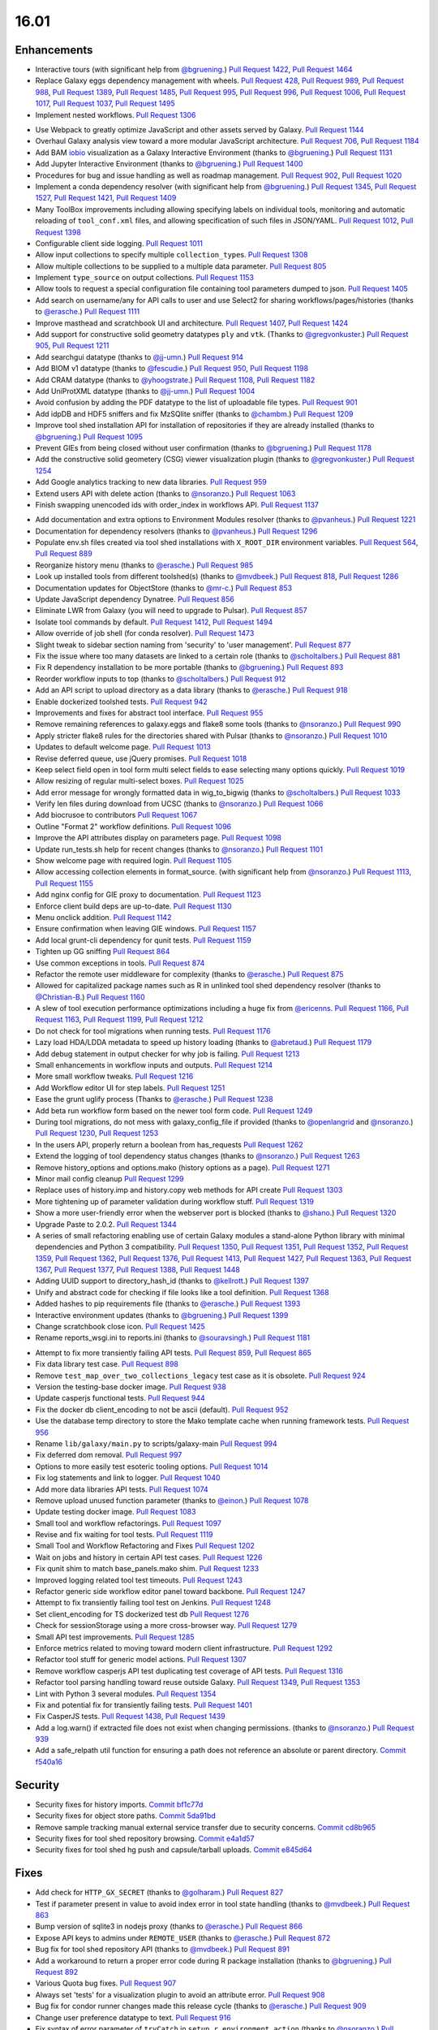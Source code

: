 
.. to_doc

-------------------------------
16.01
-------------------------------

.. announce_start

Enhancements
-------------------------------

.. major_feature

* Interactive tours (with significant help from
  `@bgruening <https://github.com/bgruening>`__.)
  `Pull Request 1422`_, `Pull Request 1464`_
* Replace Galaxy eggs dependency management with wheels.
  `Pull Request 428`_, `Pull Request 989`_, `Pull Request 988`_,
  `Pull Request 1389`_, `Pull Request 1485`_, `Pull Request 995`_,
  `Pull Request 996`_, `Pull Request 1006`_, `Pull Request 1017`_,
  `Pull Request 1037`_, `Pull Request 1495`_
* Implement nested workflows.
  `Pull Request 1306`_

.. feature

* Use Webpack to greatly optimize JavaScript and other assets served by Galaxy.
  `Pull Request 1144`_
* Overhaul Galaxy analysis view toward a more modular JavaScript architecture.
  `Pull Request 706`_, `Pull Request 1184`_
* Add BAM iobio_ visualization as a Galaxy Interactive Environment
  (thanks to `@bgruening <https://github.com/bgruening>`__.)
  `Pull Request 1131`_
* Add Jupyter Interactive Environment
  (thanks to `@bgruening <https://github.com/bgruening>`__.)
  `Pull Request 1400`_
* Procedures for bug and issue handling as well as roadmap management.
  `Pull Request 902`_, `Pull Request 1020`_
* Implement a conda dependency resolver (with significant help from
  `@bgruening <https://github.com/bgruening>`__.)
  `Pull Request 1345`_, `Pull Request 1527`_, `Pull Request 1421`_,
  `Pull Request 1409`_
* Many ToolBox improvements including allowing specifying labels on individual
  tools, monitoring and automatic reloading of ``tool_conf.xml`` files, and 
  allowing specification of such files in JSON/YAML.
  `Pull Request 1012`_, `Pull Request 1398`_
* Configurable client side logging.
  `Pull Request 1011`_
* Allow input collections to specify multiple ``collection_type``\ s.
  `Pull Request 1308`_
* Allow multiple collections to be supplied to a multiple data parameter.
  `Pull Request 805`_
* Implement ``type_source`` on output collections.
  `Pull Request 1153`_
* Allow tools to request a special configuration file containing tool parameters 
  dumped to json.
  `Pull Request 1405`_
* Add search on username/any for API calls to user and use Select2 for sharing
  workflows/pages/histories
  (thanks to `@erasche <https://github.com/erasche>`__.)
  `Pull Request 1111`_
* Improve masthead and scratchbook UI and architecture.
  `Pull Request 1407`_, `Pull Request 1424`_
* Add support for constructive solid geometry datatypes ``ply`` and ``vtk``.
  (Thanks to `@gregvonkuster <https://github.com/gregvonkuster>`__.)
  `Pull Request 905`_, `Pull Request 1211`_
* Add searchgui datatype
  (thanks to `@jj-umn <https://github.com/jj-umn>`__.)
  `Pull Request 914`_
* Add BIOM v1 datatype
  (thanks to `@fescudie <https://github.com/fescudie>`__.)
  `Pull Request 950`_, `Pull Request 1198`_
* Add CRAM datatype 
  (thanks to `@yhoogstrate <https://github.com/yhoogstrate>`__.)
  `Pull Request 1108`_, `Pull Request 1182`_
* Add UniProtXML datatype
  (thanks to `@jj-umn <https://github.com/jj-umn>`__.)
  `Pull Request 1004`_
* Avoid confusion by adding the PDF datatype to the list of uploadable file
  types.
  `Pull Request 901`_
* Add idpDB and HDF5 sniffers and fix MzSQlite sniffer
  (thanks to `@chambm <https://github.com/chambm>`__.)
  `Pull Request 1209`_
* Improve tool shed installation API for installation of repositories if they
  are already installed
  (thanks to `@bgruening <https://github.com/bgruening>`__.)
  `Pull Request 1095`_
* Prevent GIEs from being closed without user confirmation
  (thanks to `@bgruening <https://github.com/bgruening>`__.)
  `Pull Request 1178`_
* Add the constructive solid geometery (CSG) viewer visualization plugin
  (thanks to `@gregvonkuster <https://github.com/gregvonkuster>`__.)
  `Pull Request 1254`_
* Add Google analytics tracking to new data libraries.
  `Pull Request 959`_
* Extend users API with delete action
  (thanks to `@nsoranzo <https://github.com/nsoranzo>`__.)
  `Pull Request 1063`_
* Finish swapping unencoded ids with order_index in workflows API.
  `Pull Request 1137`_

.. enhancement

* Add documentation and extra options to Environment Modules resolver
  (thanks to `@pvanheus <https://github.com/pvanheus>`__.)
  `Pull Request 1221`_
* Documentation for dependency resolvers
  (thanks to `@pvanheus <https://github.com/pvanheus>`__.)
  `Pull Request 1296`_
* Populate env.sh files created via tool shed installations with ``X_ROOT_DIR``
  environment variables.
  `Pull Request 564`_, `Pull Request 889`_
* Reorganize history menu
  (thanks to `@erasche <https://github.com/erasche>`__.)
  `Pull Request 985`_
* Look up installed tools from different toolshed(s)
  (thanks to `@mvdbeek <https://github.com/mvdbeek>`__.)
  `Pull Request 818`_, `Pull Request 1286`_
* Documentation updates for ObjectStore
  (thanks to `@mr-c <https://github.com/mr-c>`__.)
  `Pull Request 853`_
* Update JavaScript dependency Dynatree.
  `Pull Request 856`_
* Eliminate LWR from Galaxy (you will need to upgrade to Pulsar).
  `Pull Request 857`_
* Isolate tool commands by default.
  `Pull Request 1412`_, `Pull Request 1494`_
* Allow override of job shell (for conda resolver).
  `Pull Request 1473`_
* Slight tweak to sidebar section naming from 'security' to 'user management'.
  `Pull Request 877`_
* Fix the issue where too many datasets are linked to a certain role
  (thanks to `@scholtalbers <https://github.com/scholtalbers>`__.)
  `Pull Request 881`_
* Fix R dependency installation to be more portable
  (thanks to `@bgruening <https://github.com/bgruening>`__.)
  `Pull Request 893`_
* Reorder workflow inputs to top
  (thanks to `@scholtalbers <https://github.com/scholtalbers>`__.)
  `Pull Request 912`_
* Add an API script to upload directory as a data library
  (thanks to `@erasche <https://github.com/erasche>`__.)
  `Pull Request 918`_
* Enable dockerized toolshed tests.
  `Pull Request 942`_
* Improvements and fixes for abstract tool interface.
  `Pull Request 955`_
* Remove remaining references to galaxy.eggs and flake8 some tools
  (thanks to `@nsoranzo <https://github.com/nsoranzo>`__.)
  `Pull Request 990`_
* Apply stricter flake8 rules for the directories shared with Pulsar
  (thanks to `@nsoranzo <https://github.com/nsoranzo>`__.)
  `Pull Request 1010`_
* Updates to default welcome page.
  `Pull Request 1013`_
* Revise deferred queue, use jQuery promises.
  `Pull Request 1018`_
* Keep select field open in tool form multi select fields to ease selecting many
  options quickly.
  `Pull Request 1019`_
* Allow resizing of regular multi-select boxes.
  `Pull Request 1025`_
* Add error message for wrongly formatted data in wig_to_bigwig
  (thanks to `@scholtalbers <https://github.com/scholtalbers>`__.)
  `Pull Request 1033`_
* Verify len files during download from UCSC
  (thanks to `@nsoranzo <https://github.com/nsoranzo>`__.)
  `Pull Request 1066`_
* Add biocrusoe to contributors
  `Pull Request 1067`_
* Outline "Format 2" workflow definitions.
  `Pull Request 1096`_
* Improve the API attributes display on parameters page.
  `Pull Request 1098`_
* Update run_tests.sh help for recent changes
  (thanks to `@nsoranzo <https://github.com/nsoranzo>`__.)
  `Pull Request 1101`_
* Show welcome page with required login.
  `Pull Request 1105`_
* Allow accessing collection elements in format_source.
  (with significant help from `@nsoranzo <https://github.com/nsoranzo>`__.)
  `Pull Request 1113`_, `Pull Request 1155`_
* Add nginx config for GIE proxy to documentation.
  `Pull Request 1123`_
* Enforce client build deps are up-to-date.
  `Pull Request 1130`_
* Menu onclick addition.
  `Pull Request 1142`_
* Ensure confirmation when leaving GIE windows.
  `Pull Request 1157`_
* Add local grunt-cli dependency for qunit tests.
  `Pull Request 1159`_
* Tighten up GG sniffing
  `Pull Request 864`_
* Use common exceptions in tools.
  `Pull Request 874`_
* Refactor the remote user middleware for complexity
  (thanks to `@erasche <https://github.com/erasche>`__.)
  `Pull Request 875`_
* Allowed for capitalized package names such as R in unlinked tool shed
  dependency resolver
  (thanks to `@Christian-B <https://github.com/Christian-B>`__.)
  `Pull Request 1160`_
* A slew of tool execution performance optimizations including a huge
  fix from `@ericenns <https://github.com/ericenns>`__.
  `Pull Request 1166`_, `Pull Request 1163`_, `Pull Request 1199`_,
  `Pull Request 1212`_
* Do not check for tool migrations when running tests.
  `Pull Request 1176`_
* Lazy load HDA/LDDA metadata to speed up history loading
  (thanks to `@abretaud <https://github.com/abretaud>`__.)
  `Pull Request 1179`_
* Add debug statement in output checker for why job is failing.
  `Pull Request 1213`_
* Small enhancements in workflow inputs and outputs.
  `Pull Request 1214`_
* More small workflow tweaks.
  `Pull Request 1216`_
* Add Workflow editor UI for step labels.
  `Pull Request 1251`_
* Ease the grunt uglify process
  (Thanks to `@erasche <https://github.com/erasche>`__.)
  `Pull Request 1238`_
* Add beta run workflow form based on the newer tool form code.
  `Pull Request 1249`_
* During tool migrations, do not mess with galaxy_config_file if provided
  (thanks to `@openlangrid <https://github.com/openlangrid>`__ and `@nsoranzo <https://github.com/nsoranzo>`__.)
  `Pull Request 1230`_, `Pull Request 1253`_
* In the users API, properly return a boolean from has_requests
  `Pull Request 1262`_
* Extend the logging of tool dependency status changes
  (thanks to `@nsoranzo <https://github.com/nsoranzo>`__.)
  `Pull Request 1263`_
* Remove history_options and options.mako (history options as a page).
  `Pull Request 1271`_
* Minor mail config cleanup
  `Pull Request 1299`_
* Replace uses of history.imp and history.copy web methods for API create
  `Pull Request 1303`_
* More tightening up of parameter validation during workflow stuff.
  `Pull Request 1319`_
* Show a more user-friendly error when the webserver port is blocked
  (thanks to `@shano <https://github.com/shano>`__.)
  `Pull Request 1320`_
* Upgrade Paste to 2.0.2.
  `Pull Request 1344`_
* A series of small refactoring enabling use of certain Galaxy modules
  a stand-alone Python library with minimal dependencies and Python 3
  compatibility.
  `Pull Request 1350`_, `Pull Request 1351`_, `Pull Request 1352`_,
  `Pull Request 1359`_, `Pull Request 1362`_, `Pull Request 1376`_,
  `Pull Request 1413`_, `Pull Request 1427`_, `Pull Request 1363`_,
  `Pull Request 1367`_, `Pull Request 1377`_, `Pull Request 1388`_,
  `Pull Request 1448`_
* Adding UUID support to directory_hash_id
  (thanks to `@kellrott <https://github.com/kellrott>`__.)
  `Pull Request 1397`_
* Unify and abstract code for checking if file looks like a tool definition.
  `Pull Request 1368`_
* Added hashes to pip requirements file
  (thanks to `@erasche <https://github.com/erasche>`__.)
  `Pull Request 1393`_
* Interactive environment updates
  (thanks to `@bgruening <https://github.com/bgruening>`__.)
  `Pull Request 1399`_
* Change scratchbook close icon.
  `Pull Request 1425`_
* Rename reports_wsgi.ini to reports.ini
  (thanks to `@souravsingh <https://github.com/souravsingh>`__.)
  `Pull Request 1181`_

.. small_enhancement

* Attempt to fix more transiently failing API tests.
  `Pull Request 859`_, `Pull Request 865`_  
* Fix data library test case.
  `Pull Request 898`_
* Remove ``test_map_over_two_collections_legacy`` test case as it is obsolete.
  `Pull Request 924`_
* Version the testing-base docker image.
  `Pull Request 938`_
* Update casperjs functional tests.
  `Pull Request 944`_
* Fix the docker db client_encoding to not be ascii (default).
  `Pull Request 952`_
* Use the database temp directory to store the Mako template cache when
  running framework tests.
  `Pull Request 956`_
* Rename ``lib/galaxy/main.py`` to scripts/galaxy-main
  `Pull Request 994`_
* Fix deferred dom removal.
  `Pull Request 997`_
* Options to more easily test esoteric tooling options.
  `Pull Request 1014`_
* Fix log statements and link to logger.
  `Pull Request 1040`_
* Add more data libraries API tests.
  `Pull Request 1074`_
* Remove upload unused function parameter
  (thanks to `@einon <https://github.com/einon>`__.)
  `Pull Request 1078`_
* Update testing docker image.
  `Pull Request 1083`_
* Small tool and workflow refactorings.
  `Pull Request 1097`_
* Revise and fix waiting for tool tests.
  `Pull Request 1119`_
* Small Tool and Workflow Refactoring and Fixes
  `Pull Request 1202`_
* Wait on jobs and history in certain API test cases.
  `Pull Request 1226`_
* Fix qunit shim to match base_panels.mako shim.
  `Pull Request 1233`_
* Improved logging related tool test timeouts.
  `Pull Request 1243`_
* Refactor generic side workflow editor panel toward backbone.
  `Pull Request 1247`_
* Attempt to fix transiently failing tool test on Jenkins.
  `Pull Request 1248`_
* Set client_encoding for TS dockerized test db
  `Pull Request 1276`_
* Check for sessionStorage using a more cross-browser way.
  `Pull Request 1279`_
* Small API test improvements.
  `Pull Request 1285`_
* Enforce metrics related to moving toward modern client infrastructure.
  `Pull Request 1292`_
* Refactor tool stuff for generic model actions.
  `Pull Request 1307`_
* Remove workflow casperjs API test duplicating test coverage of API tests.
  `Pull Request 1316`_
* Refactor tool parsing handling toward reuse outside Galaxy.
  `Pull Request 1349`_, `Pull Request 1353`_
* Lint with Python 3 several modules.
  `Pull Request 1354`_
* Fix and potential fix for transiently failing tests.
  `Pull Request 1401`_
* Fix CasperJS tests.
  `Pull Request 1438`_, `Pull Request 1439`_
* Add a log.warn() if extracted file does not exist when changing permissions.
  (thanks to `@nsoranzo <https://github.com/nsoranzo>`__.)
  `Pull Request 939`_
* Add a safe_relpath util function for ensuring a path does not reference an absolute or parent directory.
  `Commit f540a16`_

Security
-------------------------------

.. security

* Security fixes for history imports.
  `Commit bf1c77d`_
* Security fixes for object store paths.
  `Commit 5da91bd`_
* Remove sample tracking manual external service transfer due to security concerns.
  `Commit cd8b965`_
* Security fixes for tool shed repository browsing.
  `Commit e4a1d57`_
* Security fixes for tool shed hg push and capsule/tarball uploads.
  `Commit e845d64`_

Fixes
-------------------------------

.. major_bug

.. bug

* Add check for ``HTTP_GX_SECRET``
  (thanks to `@golharam <https://github.com/golharam>`__.)
  `Pull Request 827`_
* Test if parameter present in value to avoid index error in
  tool state handling
  (thanks to `@mvdbeek <https://github.com/mvdbeek>`__.)
  `Pull Request 863`_
* Bump version of sqlite3 in nodejs proxy
  (thanks to `@erasche <https://github.com/erasche>`__.)
  `Pull Request 866`_
* Expose API keys to admins under ``REMOTE_USER``
  (thanks to `@erasche <https://github.com/erasche>`__.)
  `Pull Request 872`_
* Bug fix for tool shed repository API
  (thanks to `@mvdbeek <https://github.com/mvdbeek>`__.)
  `Pull Request 891`_
* Add a workaround to return a proper error code during R
  package installation
  (thanks to `@bgruening <https://github.com/bgruening>`__.)
  `Pull Request 892`_
* Various Quota bug fixes.
  `Pull Request 907`_
* Always set 'tests' for a visualization plugin to avoid an attribute
  error.
  `Pull Request 908`_
* Bug fix for condor runner changes made this release cycle
  (thanks to `@erasche <https://github.com/erasche>`__.)
  `Pull Request 909`_
* Change user preference datatype to text.
  `Pull Request 916`_
* Fix syntax of error parameter of ``tryCatch`` in ``setup_r_environment action``
  (thanks to `@nsoranzo <https://github.com/nsoranzo>`__.)
  `Pull Request 929`_
* Revise tool URL building.
  `Pull Request 947`_
* Fix for code checking if a file seems to a tool definition file
  (thanks to `@erasche <https://github.com/erasche>`__.)
  `Pull Request 949`_
* Fix base panels to include scripts as the last element of the body.
  `Pull Request 969`_
* Grid batch operation fixes.
  `Pull Request 971`_
* Fix extra files path URL problem.
  (thanks to `@erasche <https://github.com/erasche>`__.)
  `Pull Request 991`_
* Fixes broken env-var declarations for tools with weird chars in their names
  (thanks to `@yhoogstrate <https://github.com/yhoogstrate>`__.)
  `Pull Request 1028`_
* Added gitignore rules to ignore custom tool-data
  (thanks to `@yhoogstrate <https://github.com/yhoogstrate>`__.)
  `Pull Request 1048`_
* Fix import of history datasets into library.
  (thanks to `@mvdbeek <https://github.com/mvdbeek>`__.)
  `Pull Request 1049`_
* Fix for reloading tools that have non-standard tool_ids/versions.
  `Pull Request 1050`_
* Improved encoding handling for Jobs.
  `Pull Request 1052`_
* Fix lped report output from converter.
  `Pull Request 1069`_, `Pull Request 1070`_, `Pull Request 1072`_
* Trivial: Replace unnecessary duplicated var check with 'else if'
  (thanks to `@einon <https://github.com/einon>`__.)
  `Pull Request 1073`_
* Fix a bug in IEs when proxying the proxy.
  `Pull Request 1076`_
* Fix 500 error when attempting to update installed repository.
  `Pull Request 1082`_
* Resolve conflicting label CSS class for trackster.
  `Pull Request 1086`_
* Fix bug with referrer attribute type change in WebOb.
  `Pull Request 1091`_
* Fix API TS installation
  (thanks to `@bgruening <https://github.com/bgruening>`__.)
  `Pull Request 1094`_
* Better error when tool shed repository directory is missing
  (thanks to `@lparsons <https://github.com/lparsons>`__.)
  `Pull Request 1107`_
* Don't let ``$input`` hang cheetah evaluation.
  `Pull Request 1117`_
* Fix for re-installing an uninstalled TS repository with a dependency
  (Thanks to `@gregvonkuster <https://github.com/gregvonkuster>`__.)
  `Pull Request 1154`_
* Fix interface and usage of ``WorkflowModule.get_runtime_inputs``.
  `Pull Request 1174`_
* Add enhancements to the Galaxy repository install process
  (thanks to `@mvdbeek <https://github.com/mvdbeek>`__.)
  `Pull Request 1193`_
* Tool shed fixes
  (thanks to `@nsoranzo <https://github.com/nsoranzo>`__.)
  `Pull Request 1200`_
* Fix for updating tool parameter dicts when a new parameter has been added to
  a section.
  `Pull Request 1215`_
* Replace the defunct readthedocs badge.
  `Pull Request 1229`_
* Export ``GALAXY_TEST_DBURI`` as ``GALAXY_CONFIG_OVERRIDE_DATABASE_CONNECTION``
  before installing wheels.
  (thanks to `@nsoranzo <https://github.com/nsoranzo>`__.)
  `Pull Request 1231`_
* Fix passing of nginx_upload_path and ftp_upload_site.
  `Pull Request 1250`_
* Fixed indentation errors for reports app
  (thanks to `@markiskander <https://github.com/markiskander>`__.)
  `Pull Request 1259`_
* Open select2 drop down on caret click.
  `Pull Request 1298`_
* Improved validation of tools during workflow execution.
  `Pull Request 1302`_
* Properly remove datasets from the filtered lists when pairing datasets
  for the paired dataset list creator.
  `Pull Request 1310`_
* Update Kombu and AMQP wheels to fix problems with El Capitan's System
  Integrity Protection.
  `Pull Request 1327`_
* Fix for creating workflow outputs on initial workflow upload.
  `Pull Request 1330`_
* Don't query on unencoded IDs for error form
  (thanks to `@erasche <https://github.com/erasche>`__.)
  `Pull Request 1340`_
* If ``GALAXY_SLOTS`` is defined in the environment, use it for the local runner.
  `Pull Request 1346`_
* Use both ``SLURM_NTASKS`` and ``SLURM_CPUS_PER_TASK`` to set ``GALAXY_SLOTS``
  (thanks to `@lparsons <https://github.com/lparsons>`__.)
  `Pull Request 1347`_
* Fix for loading workflows that have tool version / step upgrade messages.
  `Pull Request 1348`_
* Allow installation of different repositories with the same name in a single
  request
  (thanks to `@mvdbeek <https://github.com/mvdbeek>`__.)
  `Pull Request 1366`_
* Copy workflow objects when importing them.
  `Pull Request 1474`_
* Undo user icon in masthead.
  `Pull Request 1493`_
* Fix mime type when previewing certain tabular data.
  `Pull Request 1498`_
* Fix disabled CSS.
  `Pull Request 1501`_
* catch Exception and properly log errors
  `Pull Request 1511`_
* Fix for workflow validation problem introduced in 15.10.
  `Pull Request 1536`_,
  `Issue #1514 <https://github.com/galaxyproject/galaxy/issues/1514>`__
* Keep track of hidden datasets.
  `Pull Request 1551`_
* Force ``--skip-venv`` if we can detect that Python is Conda Python.
  `Pull Request 1554`_
* Fix installation of Tool Shed repositories containing non-ASCII characters
  in the description.
  (thanks to `@nsoranzo <https://github.com/nsoranzo>`__.)
  `Pull Request 1759`_
* Fix pretty_print_time_interval for MySQL.
  (thanks to `@nsoranzo <https://github.com/nsoranzo>`__.)
  `Pull Request 1761`_

.. _iobio: http://iobio.io/

.. github_links

.. _Pull Request 428: https://github.com/galaxyproject/galaxy/pull/428
.. _Pull Request 564: https://github.com/galaxyproject/galaxy/pull/564
.. _Pull Request 706: https://github.com/galaxyproject/galaxy/pull/706
.. _Pull Request 805: https://github.com/galaxyproject/galaxy/pull/805
.. _Pull Request 818: https://github.com/galaxyproject/galaxy/pull/818
.. _Pull Request 827: https://github.com/galaxyproject/galaxy/pull/827
.. _Pull Request 853: https://github.com/galaxyproject/galaxy/pull/853
.. _Pull Request 856: https://github.com/galaxyproject/galaxy/pull/856
.. _Pull Request 857: https://github.com/galaxyproject/galaxy/pull/857
.. _Pull Request 859: https://github.com/galaxyproject/galaxy/pull/859
.. _Pull Request 863: https://github.com/galaxyproject/galaxy/pull/863
.. _Pull Request 864: https://github.com/galaxyproject/galaxy/pull/864
.. _Pull Request 865: https://github.com/galaxyproject/galaxy/pull/865
.. _Pull Request 866: https://github.com/galaxyproject/galaxy/pull/866
.. _Pull Request 872: https://github.com/galaxyproject/galaxy/pull/872
.. _Pull Request 874: https://github.com/galaxyproject/galaxy/pull/874
.. _Pull Request 875: https://github.com/galaxyproject/galaxy/pull/875
.. _Pull Request 876: https://github.com/galaxyproject/galaxy/pull/876
.. _Pull Request 877: https://github.com/galaxyproject/galaxy/pull/877
.. _Pull Request 881: https://github.com/galaxyproject/galaxy/pull/881
.. _Pull Request 889: https://github.com/galaxyproject/galaxy/pull/889
.. _Pull Request 891: https://github.com/galaxyproject/galaxy/pull/891
.. _Pull Request 892: https://github.com/galaxyproject/galaxy/pull/892
.. _Pull Request 893: https://github.com/galaxyproject/galaxy/pull/893
.. _Pull Request 898: https://github.com/galaxyproject/galaxy/pull/898
.. _Pull Request 901: https://github.com/galaxyproject/galaxy/pull/901
.. _Pull Request 902: https://github.com/galaxyproject/galaxy/pull/902
.. _Pull Request 905: https://github.com/galaxyproject/galaxy/pull/905
.. _Pull Request 907: https://github.com/galaxyproject/galaxy/pull/907
.. _Pull Request 908: https://github.com/galaxyproject/galaxy/pull/908
.. _Pull Request 909: https://github.com/galaxyproject/galaxy/pull/909
.. _Pull Request 912: https://github.com/galaxyproject/galaxy/pull/912
.. _Pull Request 914: https://github.com/galaxyproject/galaxy/pull/914
.. _Pull Request 916: https://github.com/galaxyproject/galaxy/pull/916
.. _Pull Request 918: https://github.com/galaxyproject/galaxy/pull/918
.. _Pull Request 924: https://github.com/galaxyproject/galaxy/pull/924
.. _Pull Request 929: https://github.com/galaxyproject/galaxy/pull/929
.. _Pull Request 938: https://github.com/galaxyproject/galaxy/pull/938
.. _Pull Request 939: https://github.com/galaxyproject/galaxy/pull/939
.. _Pull Request 942: https://github.com/galaxyproject/galaxy/pull/942
.. _Pull Request 944: https://github.com/galaxyproject/galaxy/pull/944
.. _Pull Request 947: https://github.com/galaxyproject/galaxy/pull/947
.. _Pull Request 949: https://github.com/galaxyproject/galaxy/pull/949
.. _Pull Request 950: https://github.com/galaxyproject/galaxy/pull/950
.. _Pull Request 952: https://github.com/galaxyproject/galaxy/pull/952
.. _Pull Request 955: https://github.com/galaxyproject/galaxy/pull/955
.. _Pull Request 956: https://github.com/galaxyproject/galaxy/pull/956
.. _Pull Request 959: https://github.com/galaxyproject/galaxy/pull/959
.. _Pull Request 960: https://github.com/galaxyproject/galaxy/pull/960
.. _Pull Request 969: https://github.com/galaxyproject/galaxy/pull/969
.. _Pull Request 971: https://github.com/galaxyproject/galaxy/pull/971
.. _Pull Request 985: https://github.com/galaxyproject/galaxy/pull/985
.. _Pull Request 988: https://github.com/galaxyproject/galaxy/pull/988
.. _Pull Request 989: https://github.com/galaxyproject/galaxy/pull/989
.. _Pull Request 990: https://github.com/galaxyproject/galaxy/pull/990
.. _Pull Request 991: https://github.com/galaxyproject/galaxy/pull/991
.. _Pull Request 994: https://github.com/galaxyproject/galaxy/pull/994
.. _Pull Request 995: https://github.com/galaxyproject/galaxy/pull/995
.. _Pull Request 996: https://github.com/galaxyproject/galaxy/pull/996
.. _Pull Request 997: https://github.com/galaxyproject/galaxy/pull/997
.. _Pull Request 1004: https://github.com/galaxyproject/galaxy/pull/1004
.. _Pull Request 1006: https://github.com/galaxyproject/galaxy/pull/1006
.. _Pull Request 1010: https://github.com/galaxyproject/galaxy/pull/1010
.. _Pull Request 1011: https://github.com/galaxyproject/galaxy/pull/1011
.. _Pull Request 1012: https://github.com/galaxyproject/galaxy/pull/1012
.. _Pull Request 1013: https://github.com/galaxyproject/galaxy/pull/1013
.. _Pull Request 1014: https://github.com/galaxyproject/galaxy/pull/1014
.. _Pull Request 1017: https://github.com/galaxyproject/galaxy/pull/1017
.. _Pull Request 1018: https://github.com/galaxyproject/galaxy/pull/1018
.. _Pull Request 1019: https://github.com/galaxyproject/galaxy/pull/1019
.. _Pull Request 1020: https://github.com/galaxyproject/galaxy/pull/1020
.. _Pull Request 1025: https://github.com/galaxyproject/galaxy/pull/1025
.. _Pull Request 1028: https://github.com/galaxyproject/galaxy/pull/1028
.. _Pull Request 1033: https://github.com/galaxyproject/galaxy/pull/1033
.. _Pull Request 1037: https://github.com/galaxyproject/galaxy/pull/1037
.. _Pull Request 1040: https://github.com/galaxyproject/galaxy/pull/1040
.. _Pull Request 1048: https://github.com/galaxyproject/galaxy/pull/1048
.. _Pull Request 1049: https://github.com/galaxyproject/galaxy/pull/1049
.. _Pull Request 1050: https://github.com/galaxyproject/galaxy/pull/1050
.. _Pull Request 1052: https://github.com/galaxyproject/galaxy/pull/1052
.. _Pull Request 1063: https://github.com/galaxyproject/galaxy/pull/1063
.. _Pull Request 1066: https://github.com/galaxyproject/galaxy/pull/1066
.. _Pull Request 1067: https://github.com/galaxyproject/galaxy/pull/1067
.. _Pull Request 1069: https://github.com/galaxyproject/galaxy/pull/1069
.. _Pull Request 1070: https://github.com/galaxyproject/galaxy/pull/1070
.. _Pull Request 1072: https://github.com/galaxyproject/galaxy/pull/1072
.. _Pull Request 1073: https://github.com/galaxyproject/galaxy/pull/1073
.. _Pull Request 1074: https://github.com/galaxyproject/galaxy/pull/1074
.. _Pull Request 1076: https://github.com/galaxyproject/galaxy/pull/1076
.. _Pull Request 1078: https://github.com/galaxyproject/galaxy/pull/1078
.. _Pull Request 1082: https://github.com/galaxyproject/galaxy/pull/1082
.. _Pull Request 1083: https://github.com/galaxyproject/galaxy/pull/1083
.. _Pull Request 1086: https://github.com/galaxyproject/galaxy/pull/1086
.. _Pull Request 1091: https://github.com/galaxyproject/galaxy/pull/1091
.. _Pull Request 1094: https://github.com/galaxyproject/galaxy/pull/1094
.. _Pull Request 1095: https://github.com/galaxyproject/galaxy/pull/1095
.. _Pull Request 1096: https://github.com/galaxyproject/galaxy/pull/1096
.. _Pull Request 1097: https://github.com/galaxyproject/galaxy/pull/1097
.. _Pull Request 1098: https://github.com/galaxyproject/galaxy/pull/1098
.. _Pull Request 1101: https://github.com/galaxyproject/galaxy/pull/1101
.. _Pull Request 1105: https://github.com/galaxyproject/galaxy/pull/1105
.. _Pull Request 1107: https://github.com/galaxyproject/galaxy/pull/1107
.. _Pull Request 1108: https://github.com/galaxyproject/galaxy/pull/1108
.. _Pull Request 1111: https://github.com/galaxyproject/galaxy/pull/1111
.. _Pull Request 1113: https://github.com/galaxyproject/galaxy/pull/1113
.. _Pull Request 1117: https://github.com/galaxyproject/galaxy/pull/1117
.. _Pull Request 1119: https://github.com/galaxyproject/galaxy/pull/1119
.. _Pull Request 1123: https://github.com/galaxyproject/galaxy/pull/1123
.. _Pull Request 1126: https://github.com/galaxyproject/galaxy/pull/1126
.. _Pull Request 1130: https://github.com/galaxyproject/galaxy/pull/1130
.. _Pull Request 1131: https://github.com/galaxyproject/galaxy/pull/1131
.. _Pull Request 1137: https://github.com/galaxyproject/galaxy/pull/1137
.. _Pull Request 1142: https://github.com/galaxyproject/galaxy/pull/1142
.. _Pull Request 1144: https://github.com/galaxyproject/galaxy/pull/1144
.. _Pull Request 1153: https://github.com/galaxyproject/galaxy/pull/1153
.. _Pull Request 1154: https://github.com/galaxyproject/galaxy/pull/1154
.. _Pull Request 1155: https://github.com/galaxyproject/galaxy/pull/1155
.. _Pull Request 1157: https://github.com/galaxyproject/galaxy/pull/1157
.. _Pull Request 1159: https://github.com/galaxyproject/galaxy/pull/1159
.. _Pull Request 1160: https://github.com/galaxyproject/galaxy/pull/1160
.. _Pull Request 1163: https://github.com/galaxyproject/galaxy/pull/1163
.. _Pull Request 1166: https://github.com/galaxyproject/galaxy/pull/1166
.. _Pull Request 1174: https://github.com/galaxyproject/galaxy/pull/1174
.. _Pull Request 1176: https://github.com/galaxyproject/galaxy/pull/1176
.. _Pull Request 1178: https://github.com/galaxyproject/galaxy/pull/1178
.. _Pull Request 1179: https://github.com/galaxyproject/galaxy/pull/1179
.. _Pull Request 1181: https://github.com/galaxyproject/galaxy/pull/1181
.. _Pull Request 1182: https://github.com/galaxyproject/galaxy/pull/1182
.. _Pull Request 1184: https://github.com/galaxyproject/galaxy/pull/1184
.. _Pull Request 1193: https://github.com/galaxyproject/galaxy/pull/1193
.. _Pull Request 1198: https://github.com/galaxyproject/galaxy/pull/1198
.. _Pull Request 1199: https://github.com/galaxyproject/galaxy/pull/1199
.. _Pull Request 1200: https://github.com/galaxyproject/galaxy/pull/1200
.. _Pull Request 1202: https://github.com/galaxyproject/galaxy/pull/1202
.. _Pull Request 1209: https://github.com/galaxyproject/galaxy/pull/1209
.. _Pull Request 1211: https://github.com/galaxyproject/galaxy/pull/1211
.. _Pull Request 1212: https://github.com/galaxyproject/galaxy/pull/1212
.. _Pull Request 1213: https://github.com/galaxyproject/galaxy/pull/1213
.. _Pull Request 1214: https://github.com/galaxyproject/galaxy/pull/1214
.. _Pull Request 1215: https://github.com/galaxyproject/galaxy/pull/1215
.. _Pull Request 1216: https://github.com/galaxyproject/galaxy/pull/1216
.. _Pull Request 1217: https://github.com/galaxyproject/galaxy/pull/1217
.. _Pull Request 1221: https://github.com/galaxyproject/galaxy/pull/1221
.. _Pull Request 1226: https://github.com/galaxyproject/galaxy/pull/1226
.. _Pull Request 1229: https://github.com/galaxyproject/galaxy/pull/1229
.. _Pull Request 1230: https://github.com/galaxyproject/galaxy/pull/1230
.. _Pull Request 1231: https://github.com/galaxyproject/galaxy/pull/1231
.. _Pull Request 1233: https://github.com/galaxyproject/galaxy/pull/1233
.. _Pull Request 1238: https://github.com/galaxyproject/galaxy/pull/1238
.. _Pull Request 1243: https://github.com/galaxyproject/galaxy/pull/1243
.. _Pull Request 1247: https://github.com/galaxyproject/galaxy/pull/1247
.. _Pull Request 1248: https://github.com/galaxyproject/galaxy/pull/1248
.. _Pull Request 1249: https://github.com/galaxyproject/galaxy/pull/1249
.. _Pull Request 1250: https://github.com/galaxyproject/galaxy/pull/1250
.. _Pull Request 1251: https://github.com/galaxyproject/galaxy/pull/1251
.. _Pull Request 1253: https://github.com/galaxyproject/galaxy/pull/1253
.. _Pull Request 1254: https://github.com/galaxyproject/galaxy/pull/1254
.. _Pull Request 1259: https://github.com/galaxyproject/galaxy/pull/1259
.. _Pull Request 1261: https://github.com/galaxyproject/galaxy/pull/1261
.. _Pull Request 1262: https://github.com/galaxyproject/galaxy/pull/1262
.. _Pull Request 1263: https://github.com/galaxyproject/galaxy/pull/1263
.. _Pull Request 1271: https://github.com/galaxyproject/galaxy/pull/1271
.. _Pull Request 1276: https://github.com/galaxyproject/galaxy/pull/1276
.. _Pull Request 1277: https://github.com/galaxyproject/galaxy/pull/1277
.. _Pull Request 1279: https://github.com/galaxyproject/galaxy/pull/1279
.. _Pull Request 1285: https://github.com/galaxyproject/galaxy/pull/1285
.. _Pull Request 1286: https://github.com/galaxyproject/galaxy/pull/1286
.. _Pull Request 1292: https://github.com/galaxyproject/galaxy/pull/1292
.. _Pull Request 1296: https://github.com/galaxyproject/galaxy/pull/1296
.. _Pull Request 1298: https://github.com/galaxyproject/galaxy/pull/1298
.. _Pull Request 1299: https://github.com/galaxyproject/galaxy/pull/1299
.. _Pull Request 1302: https://github.com/galaxyproject/galaxy/pull/1302
.. _Pull Request 1303: https://github.com/galaxyproject/galaxy/pull/1303
.. _Pull Request 1306: https://github.com/galaxyproject/galaxy/pull/1306
.. _Pull Request 1307: https://github.com/galaxyproject/galaxy/pull/1307
.. _Pull Request 1308: https://github.com/galaxyproject/galaxy/pull/1308
.. _Pull Request 1310: https://github.com/galaxyproject/galaxy/pull/1310
.. _Pull Request 1316: https://github.com/galaxyproject/galaxy/pull/1316
.. _Pull Request 1319: https://github.com/galaxyproject/galaxy/pull/1319
.. _Pull Request 1320: https://github.com/galaxyproject/galaxy/pull/1320
.. _Pull Request 1327: https://github.com/galaxyproject/galaxy/pull/1327
.. _Pull Request 1330: https://github.com/galaxyproject/galaxy/pull/1330
.. _Pull Request 1340: https://github.com/galaxyproject/galaxy/pull/1340
.. _Pull Request 1343: https://github.com/galaxyproject/galaxy/pull/1343
.. _Pull Request 1344: https://github.com/galaxyproject/galaxy/pull/1344
.. _Pull Request 1345: https://github.com/galaxyproject/galaxy/pull/1345
.. _Pull Request 1346: https://github.com/galaxyproject/galaxy/pull/1346
.. _Pull Request 1347: https://github.com/galaxyproject/galaxy/pull/1347
.. _Pull Request 1348: https://github.com/galaxyproject/galaxy/pull/1348
.. _Pull Request 1349: https://github.com/galaxyproject/galaxy/pull/1349
.. _Pull Request 1350: https://github.com/galaxyproject/galaxy/pull/1350
.. _Pull Request 1351: https://github.com/galaxyproject/galaxy/pull/1351
.. _Pull Request 1352: https://github.com/galaxyproject/galaxy/pull/1352
.. _Pull Request 1353: https://github.com/galaxyproject/galaxy/pull/1353
.. _Pull Request 1354: https://github.com/galaxyproject/galaxy/pull/1354
.. _Pull Request 1359: https://github.com/galaxyproject/galaxy/pull/1359
.. _Pull Request 1362: https://github.com/galaxyproject/galaxy/pull/1362
.. _Pull Request 1363: https://github.com/galaxyproject/galaxy/pull/1363
.. _Pull Request 1366: https://github.com/galaxyproject/galaxy/pull/1366
.. _Pull Request 1367: https://github.com/galaxyproject/galaxy/pull/1367
.. _Pull Request 1368: https://github.com/galaxyproject/galaxy/pull/1368
.. _Pull Request 1376: https://github.com/galaxyproject/galaxy/pull/1376
.. _Pull Request 1377: https://github.com/galaxyproject/galaxy/pull/1377
.. _Pull Request 1385: https://github.com/galaxyproject/galaxy/pull/1385
.. _Pull Request 1388: https://github.com/galaxyproject/galaxy/pull/1388
.. _Pull Request 1389: https://github.com/galaxyproject/galaxy/pull/1389
.. _Pull Request 1393: https://github.com/galaxyproject/galaxy/pull/1393
.. _Pull Request 1397: https://github.com/galaxyproject/galaxy/pull/1397
.. _Pull Request 1398: https://github.com/galaxyproject/galaxy/pull/1398
.. _Pull Request 1399: https://github.com/galaxyproject/galaxy/pull/1399
.. _Pull Request 1400: https://github.com/galaxyproject/galaxy/pull/1400
.. _Pull Request 1401: https://github.com/galaxyproject/galaxy/pull/1401
.. _Pull Request 1405: https://github.com/galaxyproject/galaxy/pull/1405
.. _Pull Request 1407: https://github.com/galaxyproject/galaxy/pull/1407
.. _Pull Request 1409: https://github.com/galaxyproject/galaxy/pull/1409
.. _Pull Request 1412: https://github.com/galaxyproject/galaxy/pull/1412
.. _Pull Request 1413: https://github.com/galaxyproject/galaxy/pull/1413
.. _Pull Request 1414: https://github.com/galaxyproject/galaxy/pull/1414
.. _Pull Request 1415: https://github.com/galaxyproject/galaxy/pull/1415
.. _Pull Request 1421: https://github.com/galaxyproject/galaxy/pull/1421
.. _Pull Request 1422: https://github.com/galaxyproject/galaxy/pull/1422
.. _Pull Request 1424: https://github.com/galaxyproject/galaxy/pull/1424
.. _Pull Request 1425: https://github.com/galaxyproject/galaxy/pull/1425
.. _Pull Request 1427: https://github.com/galaxyproject/galaxy/pull/1427
.. _Pull Request 1430: https://github.com/galaxyproject/galaxy/pull/1430
.. _Pull Request 1438: https://github.com/galaxyproject/galaxy/pull/1438
.. _Pull Request 1439: https://github.com/galaxyproject/galaxy/pull/1439
.. _Pull Request 1448: https://github.com/galaxyproject/galaxy/pull/1448
.. _Pull Request 1464: https://github.com/galaxyproject/galaxy/pull/1464
.. _Pull Request 1473: https://github.com/galaxyproject/galaxy/pull/1473
.. _Pull Request 1474: https://github.com/galaxyproject/galaxy/pull/1474
.. _Pull Request 1485: https://github.com/galaxyproject/galaxy/pull/1485
.. _Pull Request 1487: https://github.com/galaxyproject/galaxy/pull/1487
.. _Pull Request 1493: https://github.com/galaxyproject/galaxy/pull/1493
.. _Pull Request 1494: https://github.com/galaxyproject/galaxy/pull/1494
.. _Pull Request 1495: https://github.com/galaxyproject/galaxy/pull/1495
.. _Pull Request 1498: https://github.com/galaxyproject/galaxy/pull/1498
.. _Pull Request 1501: https://github.com/galaxyproject/galaxy/pull/1501
.. _Pull Request 1511: https://github.com/galaxyproject/galaxy/pull/1511
.. _Pull Request 1527: https://github.com/galaxyproject/galaxy/pull/1527
.. _Pull Request 1536: https://github.com/galaxyproject/galaxy/pull/1536
.. _Pull Request 1551: https://github.com/galaxyproject/galaxy/pull/1551
.. _Pull Request 1554: https://github.com/galaxyproject/galaxy/pull/1554
.. _Pull Request 1558: https://github.com/galaxyproject/galaxy/pull/1558
.. _Pull Request 1759: https://github.com/galaxyproject/galaxy/pull/1759
.. _Pull Request 1761: https://github.com/galaxyproject/galaxy/pull/1761

.. _Commit f540a16: https://github.com/galaxyproject/galaxy/commit/f540a16768307995ea49c5d241948537ebbfa540
.. _Commit bf1c77d: https://github.com/galaxyproject/galaxy/commit/bf1c77d171f079f42d481ad465dbaef3bac8b4d4
.. _Commit 5da91bd: https://github.com/galaxyproject/galaxy/commit/5da91bddcda3ad3a4942e752d9b4bb3e7872046c
.. _Commit cd8b965: https://github.com/galaxyproject/galaxy/commit/cd8b96553f673145ee64a86d32960ba42643baed
.. _Commit e4a1d57: https://github.com/galaxyproject/galaxy/commit/e4a1d5727805168a9fd15aca1cdd21630ada2bbc
.. _Commit e845d64: https://github.com/galaxyproject/galaxy/commit/e845d649c672c51cc2336da0d880c9ff74ea6b5f
